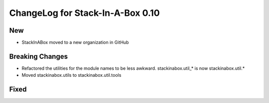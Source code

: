 .. _0.10:

ChangeLog for Stack-In-A-Box 0.10
=================================

New
---

- StackInABox moved to a new organization in GitHub

Breaking Changes
----------------
- Refactored the utilities for the module names to be less awkward.
  stackinabox.util_* is now stackinabox.util.*
- Moved stackinabox.utils to stackinabox.util.tools

Fixed
-----

